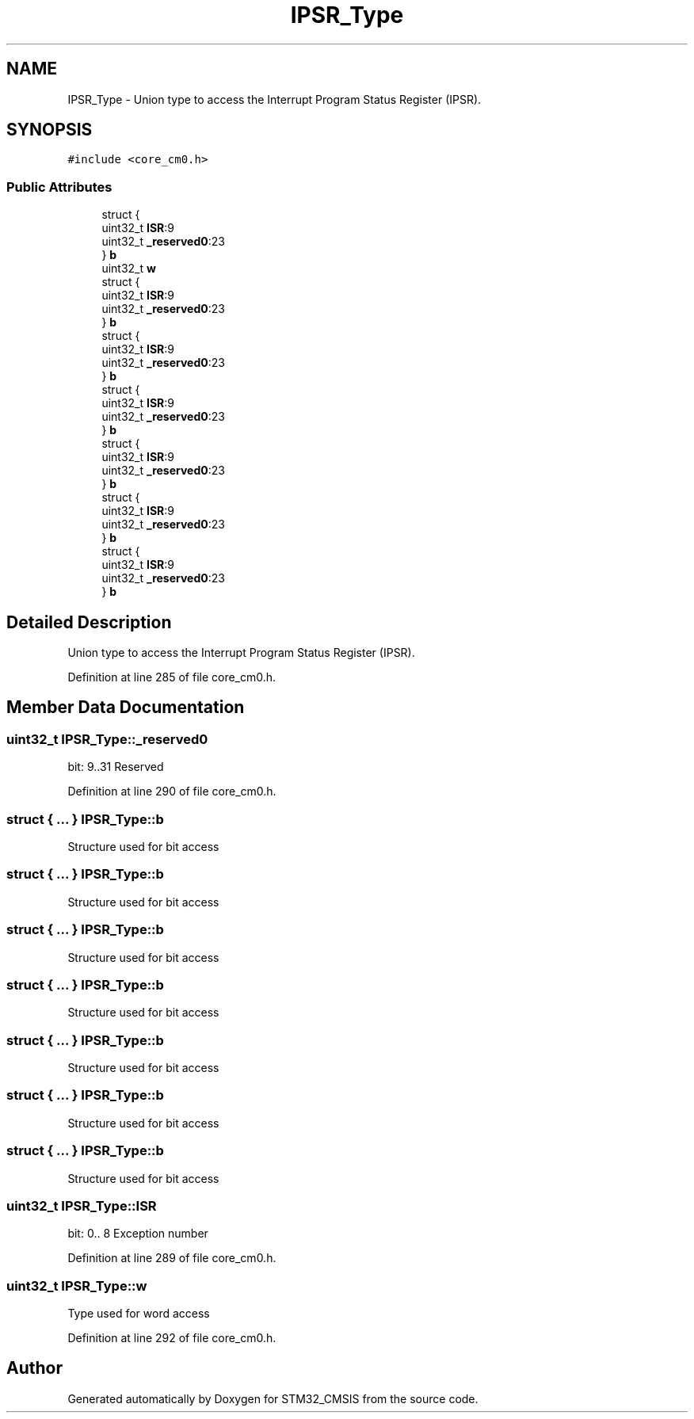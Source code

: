 .TH "IPSR_Type" 3 "Sun Apr 16 2017" "STM32_CMSIS" \" -*- nroff -*-
.ad l
.nh
.SH NAME
IPSR_Type \- Union type to access the Interrupt Program Status Register (IPSR)\&.  

.SH SYNOPSIS
.br
.PP
.PP
\fC#include <core_cm0\&.h>\fP
.SS "Public Attributes"

.in +1c
.ti -1c
.RI "struct {"
.br
.ti -1c
.RI "   uint32_t \fBISR\fP:9"
.br
.ti -1c
.RI "   uint32_t \fB_reserved0\fP:23"
.br
.ti -1c
.RI "} \fBb\fP"
.br
.ti -1c
.RI "uint32_t \fBw\fP"
.br
.ti -1c
.RI "struct {"
.br
.ti -1c
.RI "   uint32_t \fBISR\fP:9"
.br
.ti -1c
.RI "   uint32_t \fB_reserved0\fP:23"
.br
.ti -1c
.RI "} \fBb\fP"
.br
.ti -1c
.RI "struct {"
.br
.ti -1c
.RI "   uint32_t \fBISR\fP:9"
.br
.ti -1c
.RI "   uint32_t \fB_reserved0\fP:23"
.br
.ti -1c
.RI "} \fBb\fP"
.br
.ti -1c
.RI "struct {"
.br
.ti -1c
.RI "   uint32_t \fBISR\fP:9"
.br
.ti -1c
.RI "   uint32_t \fB_reserved0\fP:23"
.br
.ti -1c
.RI "} \fBb\fP"
.br
.ti -1c
.RI "struct {"
.br
.ti -1c
.RI "   uint32_t \fBISR\fP:9"
.br
.ti -1c
.RI "   uint32_t \fB_reserved0\fP:23"
.br
.ti -1c
.RI "} \fBb\fP"
.br
.ti -1c
.RI "struct {"
.br
.ti -1c
.RI "   uint32_t \fBISR\fP:9"
.br
.ti -1c
.RI "   uint32_t \fB_reserved0\fP:23"
.br
.ti -1c
.RI "} \fBb\fP"
.br
.ti -1c
.RI "struct {"
.br
.ti -1c
.RI "   uint32_t \fBISR\fP:9"
.br
.ti -1c
.RI "   uint32_t \fB_reserved0\fP:23"
.br
.ti -1c
.RI "} \fBb\fP"
.br
.in -1c
.SH "Detailed Description"
.PP 
Union type to access the Interrupt Program Status Register (IPSR)\&. 
.PP
Definition at line 285 of file core_cm0\&.h\&.
.SH "Member Data Documentation"
.PP 
.SS "uint32_t IPSR_Type::_reserved0"
bit: 9\&.\&.31 Reserved 
.PP
Definition at line 290 of file core_cm0\&.h\&.
.SS "struct { \&.\&.\&. }   IPSR_Type::b"
Structure used for bit access 
.SS "struct { \&.\&.\&. }   IPSR_Type::b"
Structure used for bit access 
.SS "struct { \&.\&.\&. }   IPSR_Type::b"
Structure used for bit access 
.SS "struct { \&.\&.\&. }   IPSR_Type::b"
Structure used for bit access 
.SS "struct { \&.\&.\&. }   IPSR_Type::b"
Structure used for bit access 
.SS "struct { \&.\&.\&. }   IPSR_Type::b"
Structure used for bit access 
.SS "struct { \&.\&.\&. }   IPSR_Type::b"
Structure used for bit access 
.SS "uint32_t IPSR_Type::ISR"
bit: 0\&.\&. 8 Exception number 
.PP
Definition at line 289 of file core_cm0\&.h\&.
.SS "uint32_t IPSR_Type::w"
Type used for word access 
.PP
Definition at line 292 of file core_cm0\&.h\&.

.SH "Author"
.PP 
Generated automatically by Doxygen for STM32_CMSIS from the source code\&.
